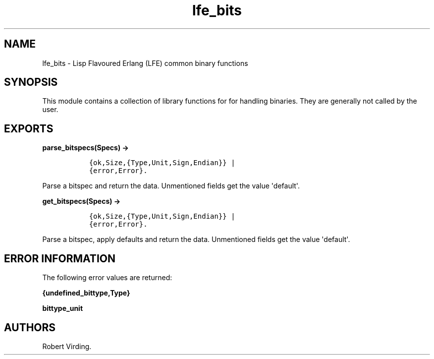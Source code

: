 .TH "lfe_bits" "3" "2011\-2016" "" ""
.SH NAME
.PP
lfe_bits \- Lisp Flavoured Erlang (LFE) common binary functions
.SH SYNOPSIS
.PP
This module contains a collection of library functions for for handling
binaries.
They are generally not called by the user.
.SH EXPORTS
.PP
\f[B]parse_bitspecs(Specs) \->\f[]
.IP
.nf
\f[C]
\ \ {ok,Size,{Type,Unit,Sign,Endian}}\ |
\ \ {error,Error}.
\f[]
.fi
.PP
Parse a bitspec and return the data.
Unmentioned fields get the value \[aq]default\[aq].
.PP
\f[B]get_bitspecs(Specs) \->\f[]
.IP
.nf
\f[C]
\ \ {ok,Size,{Type,Unit,Sign,Endian}}\ |
\ \ {error,Error}.
\f[]
.fi
.PP
Parse a bitspec, apply defaults and return the data.
Unmentioned fields get the value \[aq]default\[aq].
.SH ERROR INFORMATION
.PP
The following error values are returned:
.PP
\f[B]{undefined_bittype,Type}\f[]
.PP
\f[B]bittype_unit\f[]
.SH AUTHORS
Robert Virding.
